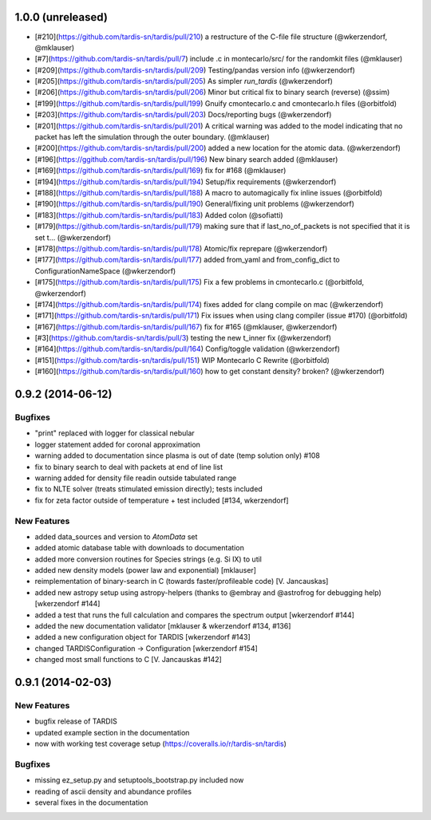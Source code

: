 1.0.0 (unreleased)
------------------

- [#210](https://github.com/tardis-sn/tardis/pull/210) a restructure of the C-file file structure (@wkerzendorf, @mklauser)
- [#7](https://github.com/tardis-sn/tardis/pull/7) include .c in montecarlo/src/ for the randomkit files (@mklauser)
- [#209](https://github.com/tardis-sn/tardis/pull/209) Testing/pandas version info (@wkerzendorf)
- [#205](https://github.com/tardis-sn/tardis/pull/205) As simpler `run_tardis` (@wkerzendorf)
- [#206](https://github.com/tardis-sn/tardis/pull/206) Minor but critical fix to binary search (reverse) (@ssim)
- [#199](https://github.com/tardis-sn/tardis/pull/199) Gnuify cmontecarlo.c and cmontecarlo.h files (@orbitfold)
- [#203](https://github.com/tardis-sn/tardis/pull/203) Docs/reporting bugs (@wkerzendorf)
- [#201](https://github.com/tardis-sn/tardis/pull/201) A critical warning was added to the model indicating that no packet has left the simulation through the outer boundary. (@mklauser)
- [#200](https://github.com/tardis-sn/tardis/pull/200) added a new location for the atomic data. (@wkerzendorf)
- [#196](https://ggithub.com/tardis-sn/tardis/pull/196) New binary search added (@mklauser)
- [#169](https://github.com/tardis-sn/tardis/pull/169) fix for #168 (@mklauser)
- [#194](https://github.com/tardis-sn/tardis/pull/194) Setup/fix requirements (@wkerzendorf)
- [#188](https://github.com/tardis-sn/tardis/pull/188) A macro to automagically fix inline issues (@orbitfold)
- [#190](https://github.com/tardis-sn/tardis/pull/190) General/fixing unit problems (@wkerzendorf)
- [#183](https://github.com/tardis-sn/tardis/pull/183) Added colon (@sofiatti)
- [#179](https://github.com/tardis-sn/tardis/pull/179) making sure that if last_no_of_packets is not specified that it is set t... (@wkerzendorf)
- [#178](https://github.com/tardis-sn/tardis/pull/178) Atomic/fix reprepare (@wkerzendorf)
- [#177](https://github.com/tardis-sn/tardis/pull/177) added from_yaml and from_config_dict to ConfigurationNameSpace (@wkerzendorf)
- [#175](https://github.com/tardis-sn/tardis/pull/175) Fix a few problems in cmontecarlo.c (@orbitfold, @wkerzendorf)
- [#174](https://github.com/tardis-sn/tardis/pull/174) fixes added for clang compile on mac (@wkerzendorf)
- [#171](https://github.com/tardis-sn/tardis/pull/171) Fix issues when using clang compiler (issue #170) (@orbitfold)
- [#167](https://github.com/tardis-sn/tardis/pull/167) fix for #165 (@mklauser, @wkerzendorf)
- [#3](https://github.com/tardis-sn/tardis/pull/3) testing the new t_inner fix (@wkerzendorf)
- [#164](https://github.com/tardis-sn/tardis/pull/164) Config/toggle validation (@wkerzendorf)
- [#151](https://github.com/tardis-sn/tardis/pull/151) WIP Montecarlo C Rewrite (@orbitfold)
- [#160](https://github.com/tardis-sn/tardis/pull/160) how to get constant density? broken? (@wkerzendorf)


0.9.2 (2014-06-12)
------------------

Bugfixes
^^^^^^^^

- "print" replaced with logger for classical nebular
- logger statement added for coronal approximation
- warning added to documentation since plasma is out of date (temp
  solution only) #108
- fix to binary search to deal with packets at end of line list
- warning added for density file readin outside tabulated range
- fix to NLTE solver (treats stimulated emission directly); tests included
- fix for zeta factor outside of temperature + test included [#134, wkerzendorf]


New Features
^^^^^^^^^^^^
- added data_sources and version to `AtomData` set
- added atomic database table with downloads to documentation
- added more conversion routines for Species strings (e.g. Si IX) to util
- added new density models (power law and exponential) [mklauser]
- reimplementation of binary-search in C (towards faster/profileable code) [V. Jancauskas]
- added new astropy setup using astropy-helpers (thanks to @embray and @astrofrog for debugging help) [wkerzendorf #144]
- added a test that runs the full calculation and compares the spectrum output [wkerzendorf #144]
- added the new documentation validator [mklauser & wkerzendorf #134, #136]
- added a new configuration object for TARDIS [wkerzendorf #143]
- changed TARDISConfiguration -> Configuration [wkerzendorf #154]
- changed most small functions to C [V. Jancauskas #142]

0.9.1 (2014-02-03)
------------------

New Features
^^^^^^^^^^^^

- bugfix release of TARDIS
- updated example section in the documentation
- now with working test coverage setup (https://coveralls.io/r/tardis-sn/tardis)


Bugfixes
^^^^^^^^

- missing ez_setup.py and setuptools_bootstrap.py included now
- reading of ascii density and abundance profiles
- several fixes in the documentation


